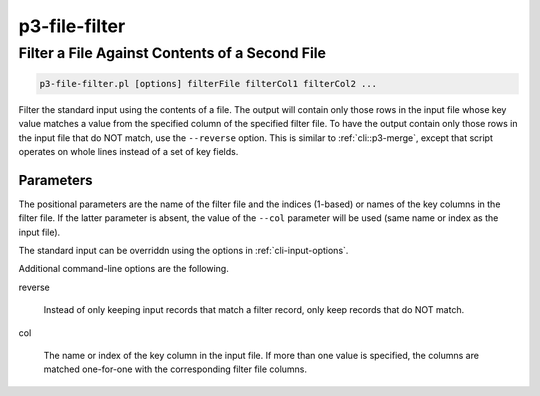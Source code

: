.. _cli::p3-file-filter:


##############
p3-file-filter
##############

.. highlight:: perl


***********************************************
Filter a File Against Contents of a Second File
***********************************************



.. code-block:: perl

     p3-file-filter.pl [options] filterFile filterCol1 filterCol2 ...


Filter the standard input using the contents of a file. The output will contain only those rows in the input file whose key value
matches a value from the specified column of the specified filter file. To have the output contain only those rows in the input
file that do NOT match, use the \ ``--reverse``\  option. This is similar to :ref:`cli::p3-merge`, except that script operates on whole
lines instead of a set of key fields.

Parameters
==========


The positional parameters are the name of the filter file and the indices (1-based) or names of the key columns in the filter file.
If the latter parameter is absent, the value of the \ ``--col``\  parameter will be used (same name or index as the input file).

The standard input can be overriddn using the options in :ref:`cli-input-options`.

Additional command-line options are the following.


reverse
 
 Instead of only keeping input records that match a filter record, only keep records that do NOT match.
 


col
 
 The name or index of the key column in the input file. If more than one value is specified, the columns are matched one-for-one
 with the corresponding filter file columns.
 



